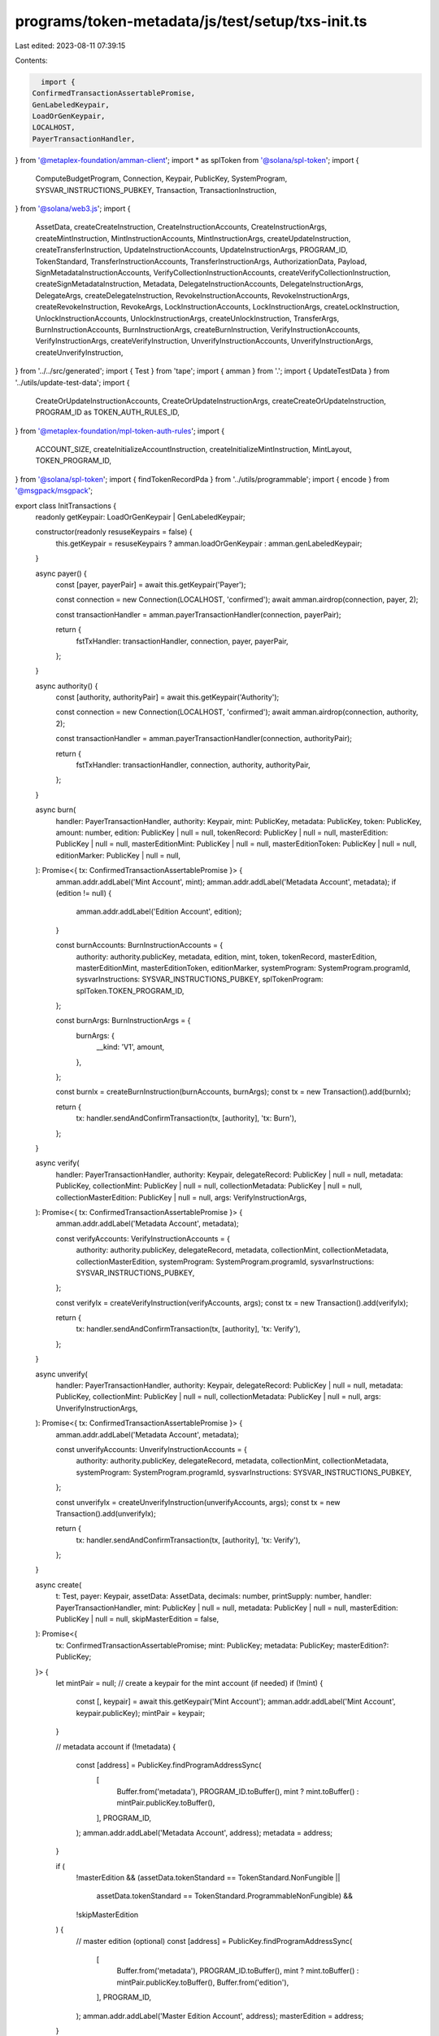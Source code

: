 programs/token-metadata/js/test/setup/txs-init.ts
=================================================

Last edited: 2023-08-11 07:39:15

Contents:

.. code-block:: ts

    import {
  ConfirmedTransactionAssertablePromise,
  GenLabeledKeypair,
  LoadOrGenKeypair,
  LOCALHOST,
  PayerTransactionHandler,
} from '@metaplex-foundation/amman-client';
import * as splToken from '@solana/spl-token';
import {
  ComputeBudgetProgram,
  Connection,
  Keypair,
  PublicKey,
  SystemProgram,
  SYSVAR_INSTRUCTIONS_PUBKEY,
  Transaction,
  TransactionInstruction,
} from '@solana/web3.js';
import {
  AssetData,
  createCreateInstruction,
  CreateInstructionAccounts,
  CreateInstructionArgs,
  createMintInstruction,
  MintInstructionAccounts,
  MintInstructionArgs,
  createUpdateInstruction,
  createTransferInstruction,
  UpdateInstructionAccounts,
  UpdateInstructionArgs,
  PROGRAM_ID,
  TokenStandard,
  TransferInstructionAccounts,
  TransferInstructionArgs,
  AuthorizationData,
  Payload,
  SignMetadataInstructionAccounts,
  VerifyCollectionInstructionAccounts,
  createVerifyCollectionInstruction,
  createSignMetadataInstruction,
  Metadata,
  DelegateInstructionAccounts,
  DelegateInstructionArgs,
  DelegateArgs,
  createDelegateInstruction,
  RevokeInstructionAccounts,
  RevokeInstructionArgs,
  createRevokeInstruction,
  RevokeArgs,
  LockInstructionAccounts,
  LockInstructionArgs,
  createLockInstruction,
  UnlockInstructionAccounts,
  UnlockInstructionArgs,
  createUnlockInstruction,
  TransferArgs,
  BurnInstructionAccounts,
  BurnInstructionArgs,
  createBurnInstruction,
  VerifyInstructionAccounts,
  VerifyInstructionArgs,
  createVerifyInstruction,
  UnverifyInstructionAccounts,
  UnverifyInstructionArgs,
  createUnverifyInstruction,
} from '../../src/generated';
import { Test } from 'tape';
import { amman } from '.';
import { UpdateTestData } from '../utils/update-test-data';
import {
  CreateOrUpdateInstructionAccounts,
  CreateOrUpdateInstructionArgs,
  createCreateOrUpdateInstruction,
  PROGRAM_ID as TOKEN_AUTH_RULES_ID,
} from '@metaplex-foundation/mpl-token-auth-rules';
import {
  ACCOUNT_SIZE,
  createInitializeAccountInstruction,
  createInitializeMintInstruction,
  MintLayout,
  TOKEN_PROGRAM_ID,
} from '@solana/spl-token';
import { findTokenRecordPda } from '../utils/programmable';
import { encode } from '@msgpack/msgpack';

export class InitTransactions {
  readonly getKeypair: LoadOrGenKeypair | GenLabeledKeypair;

  constructor(readonly resuseKeypairs = false) {
    this.getKeypair = resuseKeypairs ? amman.loadOrGenKeypair : amman.genLabeledKeypair;
  }

  async payer() {
    const [payer, payerPair] = await this.getKeypair('Payer');

    const connection = new Connection(LOCALHOST, 'confirmed');
    await amman.airdrop(connection, payer, 2);

    const transactionHandler = amman.payerTransactionHandler(connection, payerPair);

    return {
      fstTxHandler: transactionHandler,
      connection,
      payer,
      payerPair,
    };
  }

  async authority() {
    const [authority, authorityPair] = await this.getKeypair('Authority');

    const connection = new Connection(LOCALHOST, 'confirmed');
    await amman.airdrop(connection, authority, 2);

    const transactionHandler = amman.payerTransactionHandler(connection, authorityPair);

    return {
      fstTxHandler: transactionHandler,
      connection,
      authority,
      authorityPair,
    };
  }

  async burn(
    handler: PayerTransactionHandler,
    authority: Keypair,
    mint: PublicKey,
    metadata: PublicKey,
    token: PublicKey,
    amount: number,
    edition: PublicKey | null = null,
    tokenRecord: PublicKey | null = null,
    masterEdition: PublicKey | null = null,
    masterEditionMint: PublicKey | null = null,
    masterEditionToken: PublicKey | null = null,
    editionMarker: PublicKey | null = null,
  ): Promise<{ tx: ConfirmedTransactionAssertablePromise }> {
    amman.addr.addLabel('Mint Account', mint);
    amman.addr.addLabel('Metadata Account', metadata);
    if (edition != null) {
      amman.addr.addLabel('Edition Account', edition);
    }

    const burnAccounts: BurnInstructionAccounts = {
      authority: authority.publicKey,
      metadata,
      edition,
      mint,
      token,
      tokenRecord,
      masterEdition,
      masterEditionMint,
      masterEditionToken,
      editionMarker,
      systemProgram: SystemProgram.programId,
      sysvarInstructions: SYSVAR_INSTRUCTIONS_PUBKEY,
      splTokenProgram: splToken.TOKEN_PROGRAM_ID,
    };

    const burnArgs: BurnInstructionArgs = {
      burnArgs: {
        __kind: 'V1',
        amount,
      },
    };

    const burnIx = createBurnInstruction(burnAccounts, burnArgs);
    const tx = new Transaction().add(burnIx);

    return {
      tx: handler.sendAndConfirmTransaction(tx, [authority], 'tx: Burn'),
    };
  }

  async verify(
    handler: PayerTransactionHandler,
    authority: Keypair,
    delegateRecord: PublicKey | null = null,
    metadata: PublicKey,
    collectionMint: PublicKey | null = null,
    collectionMetadata: PublicKey | null = null,
    collectionMasterEdition: PublicKey | null = null,
    args: VerifyInstructionArgs,
  ): Promise<{ tx: ConfirmedTransactionAssertablePromise }> {
    amman.addr.addLabel('Metadata Account', metadata);

    const verifyAccounts: VerifyInstructionAccounts = {
      authority: authority.publicKey,
      delegateRecord,
      metadata,
      collectionMint,
      collectionMetadata,
      collectionMasterEdition,
      systemProgram: SystemProgram.programId,
      sysvarInstructions: SYSVAR_INSTRUCTIONS_PUBKEY,
    };

    const verifyIx = createVerifyInstruction(verifyAccounts, args);
    const tx = new Transaction().add(verifyIx);

    return {
      tx: handler.sendAndConfirmTransaction(tx, [authority], 'tx: Verify'),
    };
  }

  async unverify(
    handler: PayerTransactionHandler,
    authority: Keypair,
    delegateRecord: PublicKey | null = null,
    metadata: PublicKey,
    collectionMint: PublicKey | null = null,
    collectionMetadata: PublicKey | null = null,
    args: UnverifyInstructionArgs,
  ): Promise<{ tx: ConfirmedTransactionAssertablePromise }> {
    amman.addr.addLabel('Metadata Account', metadata);

    const unverifyAccounts: UnverifyInstructionAccounts = {
      authority: authority.publicKey,
      delegateRecord,
      metadata,
      collectionMint,
      collectionMetadata,
      systemProgram: SystemProgram.programId,
      sysvarInstructions: SYSVAR_INSTRUCTIONS_PUBKEY,
    };

    const unverifyIx = createUnverifyInstruction(unverifyAccounts, args);
    const tx = new Transaction().add(unverifyIx);

    return {
      tx: handler.sendAndConfirmTransaction(tx, [authority], 'tx: Verify'),
    };
  }

  async create(
    t: Test,
    payer: Keypair,
    assetData: AssetData,
    decimals: number,
    printSupply: number,
    handler: PayerTransactionHandler,
    mint: PublicKey | null = null,
    metadata: PublicKey | null = null,
    masterEdition: PublicKey | null = null,
    skipMasterEdition = false,
  ): Promise<{
    tx: ConfirmedTransactionAssertablePromise;
    mint: PublicKey;
    metadata: PublicKey;
    masterEdition?: PublicKey;
  }> {
    let mintPair = null;
    // create a keypair for the mint account (if needed)
    if (!mint) {
      const [, keypair] = await this.getKeypair('Mint Account');
      amman.addr.addLabel('Mint Account', keypair.publicKey);
      mintPair = keypair;
    }

    // metadata account
    if (!metadata) {
      const [address] = PublicKey.findProgramAddressSync(
        [
          Buffer.from('metadata'),
          PROGRAM_ID.toBuffer(),
          mint ? mint.toBuffer() : mintPair.publicKey.toBuffer(),
        ],
        PROGRAM_ID,
      );
      amman.addr.addLabel('Metadata Account', address);
      metadata = address;
    }

    if (
      !masterEdition &&
      (assetData.tokenStandard == TokenStandard.NonFungible ||
        assetData.tokenStandard == TokenStandard.ProgrammableNonFungible) &&
      !skipMasterEdition
    ) {
      // master edition (optional)
      const [address] = PublicKey.findProgramAddressSync(
        [
          Buffer.from('metadata'),
          PROGRAM_ID.toBuffer(),
          mint ? mint.toBuffer() : mintPair.publicKey.toBuffer(),
          Buffer.from('edition'),
        ],
        PROGRAM_ID,
      );
      amman.addr.addLabel('Master Edition Account', address);
      masterEdition = address;
    }

    const accounts: CreateInstructionAccounts = {
      metadata,
      masterEdition,
      mint: mint ? mint : mintPair.publicKey,
      authority: payer.publicKey,
      payer: payer.publicKey,
      splTokenProgram: splToken.TOKEN_PROGRAM_ID,
      sysvarInstructions: SYSVAR_INSTRUCTIONS_PUBKEY,
      updateAuthority: payer.publicKey,
    };

    const args: CreateInstructionArgs = {
      createArgs: {
        __kind: 'V1',
        assetData,
        decimals,
        printSupply:
          printSupply == 0 ? { __kind: 'Zero' } : { __kind: 'Limited', fields: [printSupply] },
      },
    };

    const createIx = createCreateInstruction(accounts, args);

    if (!mint) {
      // this test always initializes the mint, we we need to set the
      // account to be writable and a signer
      for (let i = 0; i < createIx.keys.length; i++) {
        if (createIx.keys[i].pubkey.toBase58() === mintPair.publicKey.toBase58()) {
          createIx.keys[i].isSigner = true;
          createIx.keys[i].isWritable = true;
        }
      }
    }

    const tx = new Transaction().add(createIx);
    const signers = [payer];
    if (!mint) {
      signers.push(mintPair);
    }

    return {
      tx: handler.sendAndConfirmTransaction(tx, signers, 'tx: Create'),
      mint: mint ? mint : mintPair.publicKey,
      metadata,
      masterEdition,
    };
  }

  async mint(
    t: Test,
    connection: Connection,
    payer: Keypair,
    mint: PublicKey,
    metadata: PublicKey,
    masterEdition: PublicKey,
    authorizationData: AuthorizationData,
    amount: number,
    handler: PayerTransactionHandler,
    token: PublicKey | null = null,
    tokenRecord: PublicKey | null = null,
    tokenOwner: PublicKey | null = null,
  ): Promise<{ tx: ConfirmedTransactionAssertablePromise; token: PublicKey }> {
    if (!token) {
      // mint instrution will initialize a ATA account
      const [tokenPda] = PublicKey.findProgramAddressSync(
        [payer.publicKey.toBuffer(), splToken.TOKEN_PROGRAM_ID.toBuffer(), mint.toBuffer()],
        splToken.ASSOCIATED_TOKEN_PROGRAM_ID,
      );
      token = tokenPda;
    }

    if (!tokenOwner) {
      tokenOwner = payer.publicKey;
    }

    if (!tokenRecord) {
      tokenRecord = findTokenRecordPda(mint, token);
    }

    amman.addr.addLabel('Token Account', token);

    const metadataAccount = await Metadata.fromAccountAddress(connection, metadata);
    const authConfig = metadataAccount.programmableConfig;

    const mintAcccounts: MintInstructionAccounts = {
      token,
      tokenOwner,
      metadata,
      masterEdition,
      tokenRecord,
      mint,
      payer: payer.publicKey,
      authority: payer.publicKey,
      sysvarInstructions: SYSVAR_INSTRUCTIONS_PUBKEY,
      splAtaProgram: splToken.ASSOCIATED_TOKEN_PROGRAM_ID,
      splTokenProgram: splToken.TOKEN_PROGRAM_ID,
      authorizationRules: authConfig ? authConfig.ruleSet : null,
      authorizationRulesProgram: TOKEN_AUTH_RULES_ID,
    };

    const payload: Payload = {
      map: new Map(),
    };

    if (!authorizationData) {
      authorizationData = {
        payload,
      };
    }

    const mintArgs: MintInstructionArgs = {
      mintArgs: {
        __kind: 'V1',
        amount,
        authorizationData,
      },
    };

    const mintIx = createMintInstruction(mintAcccounts, mintArgs);

    // creates the transaction

    const tx = new Transaction().add(mintIx);

    return {
      tx: handler.sendAndConfirmTransaction(tx, [payer], 'tx: Mint'),
      token,
    };
  }

  async transfer(
    authority: Keypair,
    tokenOwner: PublicKey,
    token: PublicKey,
    mint: PublicKey,
    metadata: PublicKey,
    edition: PublicKey,
    destinationOwner: PublicKey,
    destination: PublicKey,
    authorizationRules: PublicKey,
    amount: number,
    handler: PayerTransactionHandler,
    tokenRecord: PublicKey | null = null,
    destinationTokenRecord: PublicKey | null = null,
    args: TransferArgs | null = null,
  ): Promise<{ tx: ConfirmedTransactionAssertablePromise }> {
    amman.addr.addLabel('Mint Account', mint);
    amman.addr.addLabel('Metadata Account', metadata);
    if (edition != null) {
      amman.addr.addLabel('Master Edition Account', edition);
    }
    amman.addr.addLabel('Authority', authority.publicKey);
    amman.addr.addLabel('Token Owner', tokenOwner);
    amman.addr.addLabel('Token Account', token);
    amman.addr.addLabel('Destination', destinationOwner);
    amman.addr.addLabel('Destination Token Account', destination);

    const transferAcccounts: TransferInstructionAccounts = {
      authority: authority.publicKey,
      tokenOwner,
      token,
      metadata,
      mint,
      edition,
      destinationOwner,
      destination,
      payer: authority.publicKey,
      splTokenProgram: splToken.TOKEN_PROGRAM_ID,
      splAtaProgram: splToken.ASSOCIATED_TOKEN_PROGRAM_ID,
      systemProgram: SystemProgram.programId,
      sysvarInstructions: SYSVAR_INSTRUCTIONS_PUBKEY,
      authorizationRules,
      authorizationRulesProgram: TOKEN_AUTH_RULES_ID,
      ownerTokenRecord: tokenRecord,
      destinationTokenRecord,
    };

    if (!args) {
      args = {
        __kind: 'V1',
        amount,
        authorizationData: null,
      };
    }

    const modifyComputeUnits = ComputeBudgetProgram.setComputeUnitLimit({
      units: 400_000,
    });

    const transferArgs: TransferInstructionArgs = {
      transferArgs: args,
    };

    const transferIx = createTransferInstruction(transferAcccounts, transferArgs);

    const tx = new Transaction().add(modifyComputeUnits).add(transferIx);

    return {
      tx: handler.sendAndConfirmTransaction(tx, [authority], 'tx: Transfer'),
    };
  }

  async update(
    t: Test,
    handler: PayerTransactionHandler,
    mint: PublicKey,
    metadata: PublicKey,
    authority: Keypair,
    updateTestData: UpdateTestData,
    kind: string,
    delegateRecord: PublicKey | null = null,
    masterEdition: PublicKey | null = null,
    token: PublicKey | null = null,
    ruleSetPda?: PublicKey | null,
    authorizationData?: AuthorizationData | null,
  ): Promise<{ tx: ConfirmedTransactionAssertablePromise }> {
    amman.addr.addLabel('Mint Account', mint);
    amman.addr.addLabel('Metadata Account', metadata);
    if (masterEdition != null) {
      amman.addr.addLabel('Edition Account', masterEdition);
    }

    const updateAcccounts: UpdateInstructionAccounts = {
      metadata,
      edition: masterEdition,
      mint,
      systemProgram: SystemProgram.programId,
      sysvarInstructions: SYSVAR_INSTRUCTIONS_PUBKEY,
      authority: authority.publicKey,
      payer: authority.publicKey,
      token,
      delegateRecord,
      authorizationRulesProgram: ruleSetPda ? TOKEN_AUTH_RULES_ID : PROGRAM_ID,
      authorizationRules: ruleSetPda,
    };

    const updateArgs: UpdateInstructionArgs = (function () {
      switch (kind) {
        case 'V1':
          return {
            updateArgs: {
              __kind: 'V1',
              newUpdateAuthority: updateTestData.newUpdateAuthority,
              data: updateTestData.data,
              primarySaleHappened: updateTestData.primarySaleHappened,
              isMutable: updateTestData.isMutable,
              collection: updateTestData.collection,
              uses: updateTestData.uses,
              collectionDetails: updateTestData.collectionDetails,
              ruleSet: updateTestData.ruleSet,
              authorizationData,
            },
          };
        case 'AsProgrammableConfigDelegateV2':
          return {
            updateArgs: {
              __kind: 'AsProgrammableConfigDelegateV2',
              ruleSet: updateTestData.ruleSet,
              authorizationData,
            },
          };
      }
      throw new Error('Unsupported variant in test');
    })();

    const updateIx = createUpdateInstruction(updateAcccounts, updateArgs);

    const tx = new Transaction().add(updateIx);

    return {
      tx: handler.sendAndConfirmTransaction(tx, [authority], 'tx: Update'),
    };
  }

  async delegate(
    delegate: PublicKey,
    mint: PublicKey,
    metadata: PublicKey,
    authority: PublicKey,
    payer: Keypair,
    args: DelegateArgs,
    handler: PayerTransactionHandler,
    delegateRecord: PublicKey | null = null,
    masterEdition: PublicKey | null = null,
    token: PublicKey | null = null,
    tokenRecord: PublicKey | null = null,
    ruleSetPda: PublicKey | null = null,
  ): Promise<{ tx: ConfirmedTransactionAssertablePromise }> {
    const delegateAcccounts: DelegateInstructionAccounts = {
      delegateRecord,
      delegate,
      metadata,
      masterEdition,
      tokenRecord,
      mint,
      token,
      authority,
      payer: payer.publicKey,
      sysvarInstructions: SYSVAR_INSTRUCTIONS_PUBKEY,
      splTokenProgram: splToken.TOKEN_PROGRAM_ID,
      authorizationRulesProgram: TOKEN_AUTH_RULES_ID,
      authorizationRules: ruleSetPda,
    };

    const mintArgs: DelegateInstructionArgs = {
      delegateArgs: args,
    };

    const mintIx = createDelegateInstruction(delegateAcccounts, mintArgs);

    // creates the transaction

    const tx = new Transaction().add(mintIx);

    return {
      tx: handler.sendAndConfirmTransaction(tx, [payer], 'tx: Delegate'),
    };
  }

  async revoke(
    delegate: PublicKey,
    mint: PublicKey,
    metadata: PublicKey,
    authority: Keypair,
    payer: Keypair,
    args: RevokeArgs,
    handler: PayerTransactionHandler,
    delegateRecord: PublicKey | null = null,
    masterEdition: PublicKey | null = null,
    token: PublicKey | null = null,
    tokenRecord: PublicKey | null = null,
    ruleSetPda: PublicKey | null = null,
  ): Promise<{ tx: ConfirmedTransactionAssertablePromise; delegate: PublicKey }> {
    const revokeAcccounts: RevokeInstructionAccounts = {
      delegateRecord,
      delegate,
      metadata,
      masterEdition,
      tokenRecord,
      mint,
      token,
      authority: authority.publicKey,
      payer: payer.publicKey,
      sysvarInstructions: SYSVAR_INSTRUCTIONS_PUBKEY,
      splTokenProgram: splToken.TOKEN_PROGRAM_ID,
      authorizationRulesProgram: TOKEN_AUTH_RULES_ID,
      authorizationRules: ruleSetPda,
    };

    const revokeArgs: RevokeInstructionArgs = {
      revokeArgs: args,
    };

    const mintIx = createRevokeInstruction(revokeAcccounts, revokeArgs);

    // creates the transaction

    const tx = new Transaction().add(mintIx);

    return {
      tx: handler.sendAndConfirmTransaction(tx, [payer, authority], 'tx: Revoke'),
      delegate,
    };
  }

  async lock(
    delegate: Keypair,
    mint: PublicKey,
    metadata: PublicKey,
    token: PublicKey,
    payer: Keypair,
    handler: PayerTransactionHandler,
    tokenRecord: PublicKey | null = null,
    tokenOwner: PublicKey | null = null,
    masterEdition: PublicKey | null = null,
    ruleSetPda: PublicKey | null = null,
  ): Promise<{ tx: ConfirmedTransactionAssertablePromise }> {
    const lockAcccounts: LockInstructionAccounts = {
      authority: delegate.publicKey,
      tokenOwner,
      tokenRecord,
      token,
      mint,
      metadata,
      edition: masterEdition,
      payer: payer.publicKey,
      sysvarInstructions: SYSVAR_INSTRUCTIONS_PUBKEY,
      splTokenProgram: splToken.TOKEN_PROGRAM_ID,
      authorizationRulesProgram: TOKEN_AUTH_RULES_ID,
      authorizationRules: ruleSetPda,
    };

    const lockArgs: LockInstructionArgs = {
      lockArgs: {
        __kind: 'V1',
        authorizationData: null,
      },
    };

    const mintIx = createLockInstruction(lockAcccounts, lockArgs);

    // creates the transaction

    const tx = new Transaction().add(mintIx);

    return {
      tx: handler.sendAndConfirmTransaction(tx, [payer, delegate], 'tx: Lock'),
    };
  }

  async unlock(
    delegate: Keypair,
    mint: PublicKey,
    metadata: PublicKey,
    token: PublicKey,
    payer: Keypair,
    handler: PayerTransactionHandler,
    tokenRecord: PublicKey | null = null,
    tokenOwner: PublicKey | null = null,
    masterEdition: PublicKey | null = null,
    ruleSetPda: PublicKey | null = null,
  ): Promise<{ tx: ConfirmedTransactionAssertablePromise }> {
    const unlockAcccounts: UnlockInstructionAccounts = {
      authority: delegate.publicKey,
      tokenOwner,
      tokenRecord,
      token,
      mint,
      metadata,
      edition: masterEdition,
      payer: payer.publicKey,
      sysvarInstructions: SYSVAR_INSTRUCTIONS_PUBKEY,
      splTokenProgram: splToken.TOKEN_PROGRAM_ID,
      authorizationRulesProgram: TOKEN_AUTH_RULES_ID,
      authorizationRules: ruleSetPda,
    };

    const unlockArgs: UnlockInstructionArgs = {
      unlockArgs: {
        __kind: 'V1',
        authorizationData: null,
      },
    };

    const mintIx = createUnlockInstruction(unlockAcccounts, unlockArgs);

    // creates the transaction

    const tx = new Transaction().add(mintIx);

    return {
      tx: handler.sendAndConfirmTransaction(tx, [payer, delegate], 'tx: Unlock'),
    };
  }

  //--------------------+
  // Helpers            |
  //--------------------+

  async verifyCollection(
    t: Test,
    payer: Keypair,
    metadata: PublicKey,
    collectionMint: PublicKey,
    collectionMetadata: PublicKey,
    collectionMasterEdition: PublicKey,
    collectionAuthority: Keypair,
    handler: PayerTransactionHandler,
  ): Promise<{ tx: ConfirmedTransactionAssertablePromise }> {
    amman.addr.addLabel('Metadata Account', metadata);
    amman.addr.addLabel('Collection Mint Account', collectionMint);
    amman.addr.addLabel('Collection Metadata Account', collectionMetadata);
    amman.addr.addLabel('Collection Master Edition Account', collectionMasterEdition);

    const verifyCollectionAcccounts: VerifyCollectionInstructionAccounts = {
      metadata,
      collectionAuthority: collectionAuthority.publicKey,
      collectionMint,
      collection: collectionMetadata,
      collectionMasterEditionAccount: collectionMasterEdition,
      payer: payer.publicKey,
    };

    const verifyInstruction = createVerifyCollectionInstruction(verifyCollectionAcccounts);
    const tx = new Transaction().add(verifyInstruction);

    return {
      tx: handler.sendAndConfirmTransaction(
        tx,
        [payer, collectionAuthority],
        'tx: Verify Collection',
      ),
    };
  }
  async signMetadata(
    t: Test,
    creator: Keypair,
    metadata: PublicKey,
    handler: PayerTransactionHandler,
  ): Promise<{ tx: ConfirmedTransactionAssertablePromise }> {
    amman.addr.addLabel('Metadata Account', metadata);

    const signMetadataAcccounts: SignMetadataInstructionAccounts = {
      metadata,
      creator: creator.publicKey,
    };

    const signMetadataInstruction = createSignMetadataInstruction(signMetadataAcccounts);
    const tx = new Transaction().add(signMetadataInstruction);

    return {
      tx: handler.sendAndConfirmTransaction(tx, [creator], 'tx: Sign Metadata'),
    };
  }

  async createRuleSet(
    t: Test,
    payer: Keypair,
    ruleSetPda: PublicKey,
    serializedRuleSet: Uint8Array,
    handler: PayerTransactionHandler,
  ): Promise<{ tx: ConfirmedTransactionAssertablePromise }> {
    amman.addr.addLabel('Payer', payer.publicKey);

    const createRuleSetAccounts: CreateOrUpdateInstructionAccounts = {
      ruleSetPda,
      payer: payer.publicKey,
      bufferPda: TOKEN_AUTH_RULES_ID,
    };

    const createRuleSetArgs: CreateOrUpdateInstructionArgs = {
      createOrUpdateArgs: {
        __kind: 'V1',
        serializedRuleSet,
      },
    };

    const createRuleSetInstruction = createCreateOrUpdateInstruction(
      createRuleSetAccounts,
      createRuleSetArgs,
    );
    const tx = new Transaction().add(createRuleSetInstruction);

    return {
      tx: handler.sendAndConfirmTransaction(tx, [payer], 'tx: CreateOrUpdateRuleSet'),
    };
  }

  async createDefaultRuleSet(
    t: Test,
    handler: PayerTransactionHandler,
    payer: Keypair,
    amount = 1,
  ): Promise<{
    tx: ConfirmedTransactionAssertablePromise;
    ruleSet: PublicKey;
  }> {
    const allowList = [Array.from(PROGRAM_ID.toBytes())];
    const transferRules = {
      All: {
        rules: [
          {
            Amount: {
              amount,
              operator: 2 /* equal */,
              field: 'Amount',
            },
          },
          {
            Any: {
              rules: [
                {
                  ProgramOwnedList: {
                    programs: allowList,
                    field: 'Destination',
                  },
                },
                {
                  ProgramOwnedList: {
                    programs: allowList,
                    field: 'Source',
                  },
                },
                {
                  ProgramOwnedList: {
                    programs: allowList,
                    field: 'Authority',
                  },
                },
              ],
            },
          },
        ],
      },
    };

    const ruleSetName = 'default_ruleset_test';
    const ruleSet = {
      libVersion: 1,
      ruleSetName: ruleSetName,
      owner: Array.from(payer.publicKey.toBytes()),
      operations: {
        'Transfer:TransferDelegate': transferRules,
        'Delegate:Sale': 'Pass',
        'Delegate:Transfer': 'Pass',
        'Delegate:LockedTransfer': 'Pass',
      },
    };
    const serializedRuleSet = encode(ruleSet);

    // find the rule set PDA
    const [ruleSetPda] = PublicKey.findProgramAddressSync(
      [Buffer.from('rule_set'), payer.publicKey.toBuffer(), Buffer.from(ruleSetName)],
      TOKEN_AUTH_RULES_ID,
    );

    // creates the rule set
    const { tx: createRuleSetTx } = await this.createRuleSet(
      t,
      payer,
      ruleSetPda,
      serializedRuleSet,
      handler,
    );

    return { tx: createRuleSetTx, ruleSet: ruleSetPda };
  }

  async createMintAccount(
    payer: Keypair,
    connection: Connection,
    handler: PayerTransactionHandler,
  ): Promise<{ tx: ConfirmedTransactionAssertablePromise; mint: PublicKey }> {
    const mint = Keypair.generate();
    amman.addr.addLabel('Mint Account', mint.publicKey);

    const ixs: TransactionInstruction[] = [];
    ixs.push(
      SystemProgram.createAccount({
        fromPubkey: payer.publicKey,
        newAccountPubkey: mint.publicKey,
        lamports: await connection.getMinimumBalanceForRentExemption(MintLayout.span),
        space: MintLayout.span,
        programId: TOKEN_PROGRAM_ID,
      }),
    );
    ixs.push(createInitializeMintInstruction(mint.publicKey, 0, payer.publicKey, payer.publicKey));

    const tx = new Transaction().add(...ixs);

    return {
      tx: handler.sendAndConfirmTransaction(tx, [payer, mint], 'tx: Create Mint Account'),
      mint: mint.publicKey,
    };
  }

  async createTokenAccount(
    mint: PublicKey,
    payer: Keypair,
    connection: Connection,
    handler: PayerTransactionHandler,
    owner: PublicKey | null = null,
  ): Promise<{ tx: ConfirmedTransactionAssertablePromise; token: PublicKey }> {
    const token = Keypair.generate();
    amman.addr.addLabel('Token Account', token.publicKey);

    const tx = new Transaction();
    tx.add(
      // create account
      SystemProgram.createAccount({
        fromPubkey: payer.publicKey,
        newAccountPubkey: token.publicKey,
        space: ACCOUNT_SIZE,
        lamports: await connection.getMinimumBalanceForRentExemption(ACCOUNT_SIZE),
        programId: TOKEN_PROGRAM_ID,
      }),
      // initialize token account
      createInitializeAccountInstruction(token.publicKey, mint, owner),
    );

    return {
      tx: handler.sendAndConfirmTransaction(tx, [payer, token], 'tx: Create Token Account'),
      token: token.publicKey,
    };
  }

  async getTransferInstruction(
    authority: Keypair,
    tokenOwner: PublicKey,
    token: PublicKey,
    mint: PublicKey,
    metadata: PublicKey,
    edition: PublicKey,
    destinationOwner: PublicKey,
    destination: PublicKey,
    authorizationRules: PublicKey,
    amount: number,
    handler: PayerTransactionHandler,
    tokenRecord: PublicKey | null = null,
    destinationTokenRecord: PublicKey | null = null,
  ): Promise<{ instruction: TransactionInstruction }> {
    const transferAcccounts: TransferInstructionAccounts = {
      authority: authority.publicKey,
      tokenOwner,
      token,
      metadata,
      mint,
      edition,
      destinationOwner,
      destination,
      payer: authority.publicKey,
      splTokenProgram: splToken.TOKEN_PROGRAM_ID,
      splAtaProgram: splToken.ASSOCIATED_TOKEN_PROGRAM_ID,
      systemProgram: SystemProgram.programId,
      sysvarInstructions: SYSVAR_INSTRUCTIONS_PUBKEY,
      authorizationRules,
      authorizationRulesProgram: TOKEN_AUTH_RULES_ID,
      ownerTokenRecord: tokenRecord,
      destinationTokenRecord,
    };

    const transferArgs: TransferInstructionArgs = {
      transferArgs: {
        __kind: 'V1',
        amount,
        authorizationData: null,
      },
    };

    const instruction = createTransferInstruction(transferAcccounts, transferArgs);

    return { instruction };
  }
}


